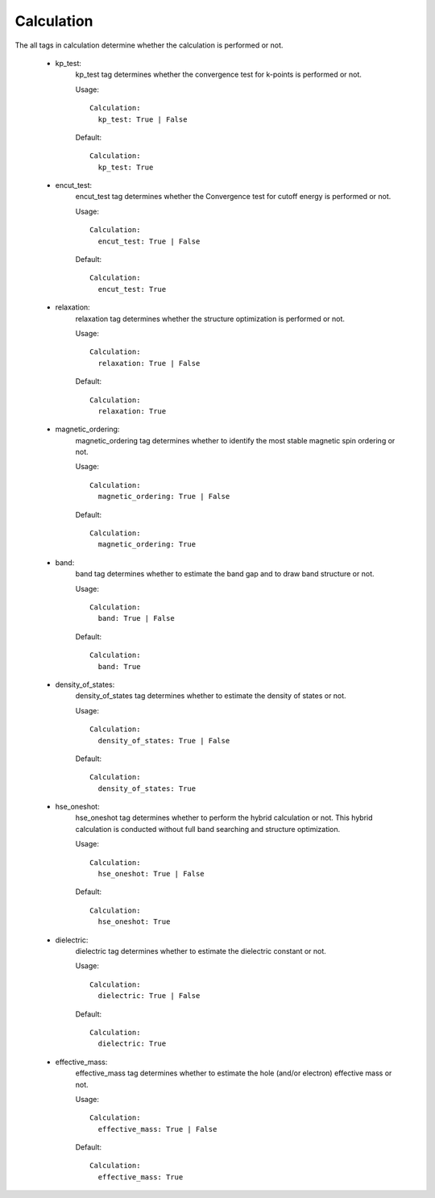 Calculation
-----------
The all tags in calculation determine whether the calculation is performed or not.

    - kp_test:
        kp_test tag determines whether the convergence test for k-points is performed or not.

        Usage:
        ::
            Calculation:
              kp_test: True | False
        Default:
        ::
            Calculation:
              kp_test: True

    - encut_test: 
        encut_test tag determines whether the Convergence test for cutoff energy is performed or not.

        Usage:
        ::
            Calculation:
              encut_test: True | False
        Default:
        ::
            Calculation:
              encut_test: True

    - relaxation:
        relaxation tag determines whether the structure optimization is performed or not.

        Usage:
        ::
            Calculation:
              relaxation: True | False
        Default:
        ::
            Calculation:
              relaxation: True
    
    - magnetic_ordering:
        magnetic_ordering tag determines whether to identify the most stable magnetic spin ordering or not.

        Usage:
        ::
            Calculation:
              magnetic_ordering: True | False
        Default:
        ::
            Calculation:
              magnetic_ordering: True

    - band:
        band tag determines whether to estimate the band gap and to draw band structure or not.

        Usage:
        ::
            Calculation:
              band: True | False
        Default:
        ::
            Calculation:
              band: True

    - density_of_states:
        density_of_states tag determines whether to estimate the density of states or not.

        Usage:
        ::
            Calculation:
              density_of_states: True | False
        Default:
        ::
            Calculation:
              density_of_states: True

    - hse_oneshot: 
        hse_oneshot tag determines whether to perform the hybrid calculation or not. This hybrid calculation
        is conducted without full band searching and structure optimization.

        Usage:
        ::
            Calculation:
              hse_oneshot: True | False
        Default:
        ::
            Calculation:
              hse_oneshot: True

    - dielectric: 
        dielectric tag determines whether to estimate the dielectric constant or not.

        Usage:
        ::
            Calculation:
              dielectric: True | False
        Default:
        ::
            Calculation:
              dielectric: True

    - effective_mass: 
        effective_mass tag determines whether to estimate the hole (and/or electron) effective mass or not.

        Usage:
        ::
            Calculation:
              effective_mass: True | False
        Default:
        ::
            Calculation:
              effective_mass: True


